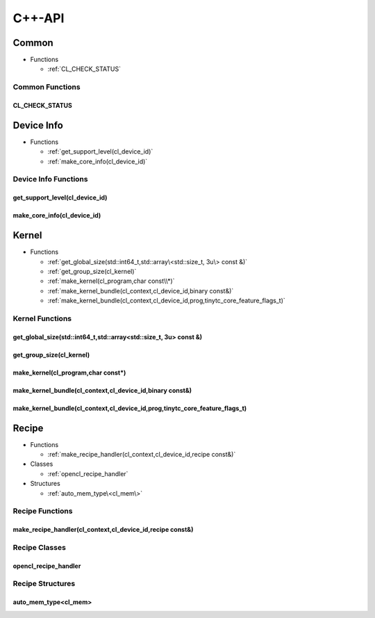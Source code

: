 .. Copyright (C) 2024 Intel Corporation
   SPDX-License-Identifier: BSD-3-Clause

=======
C++-API
=======

Common
======

* Functions

  * :ref:`CL_CHECK_STATUS`

Common Functions
----------------

CL_CHECK_STATUS
...............

.. doxygenfunction:: tinytc::CL_CHECK_STATUS

Device Info
===========

* Functions

  * :ref:`get_support_level(cl_device_id)`

  * :ref:`make_core_info(cl_device_id)`

Device Info Functions
---------------------

get_support_level(cl_device_id)
...............................

.. doxygenfunction:: tinytc::get_support_level(cl_device_id)

make_core_info(cl_device_id)
............................

.. doxygenfunction:: tinytc::make_core_info(cl_device_id)

Kernel
======

* Functions

  * :ref:`get_global_size(std::int64_t,std::array\<std::size_t, 3u\> const &)`

  * :ref:`get_group_size(cl_kernel)`

  * :ref:`make_kernel(cl_program,char const\\*)`

  * :ref:`make_kernel_bundle(cl_context,cl_device_id,binary const&)`

  * :ref:`make_kernel_bundle(cl_context,cl_device_id,prog,tinytc_core_feature_flags_t)`

Kernel Functions
----------------

get_global_size(std::int64_t,std::array<std::size_t, 3u> const &)
.................................................................

.. doxygenfunction:: tinytc::get_global_size(std::int64_t,std::array<std::size_t, 3u> const &)

get_group_size(cl_kernel)
.........................

.. doxygenfunction:: tinytc::get_group_size(cl_kernel)

make_kernel(cl_program,char const\*)
....................................

.. doxygenfunction:: tinytc::make_kernel(cl_program,char const*)

make_kernel_bundle(cl_context,cl_device_id,binary const&)
.........................................................

.. doxygenfunction:: tinytc::make_kernel_bundle(cl_context,cl_device_id,binary const&)

make_kernel_bundle(cl_context,cl_device_id,prog,tinytc_core_feature_flags_t)
............................................................................

.. doxygenfunction:: tinytc::make_kernel_bundle(cl_context,cl_device_id,prog,tinytc_core_feature_flags_t)

Recipe
======

* Functions

  * :ref:`make_recipe_handler(cl_context,cl_device_id,recipe const&)`

* Classes

  * :ref:`opencl_recipe_handler`

* Structures

  * :ref:`auto_mem_type\<cl_mem\>`

Recipe Functions
----------------

make_recipe_handler(cl_context,cl_device_id,recipe const&)
..........................................................

.. doxygenfunction:: tinytc::make_recipe_handler(cl_context,cl_device_id,recipe const&)

Recipe Classes
--------------

opencl_recipe_handler
.....................

.. doxygenclass:: tinytc::opencl_recipe_handler

Recipe Structures
-----------------

auto_mem_type<cl_mem>
.....................

.. doxygenstruct:: tinytc::auto_mem_type< cl_mem >

